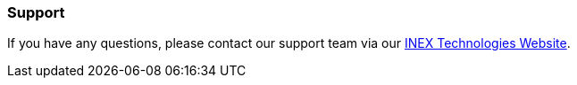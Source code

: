 //!sectnum momentarily stops section numbering
// but decided to leave in since all these 
// warnings will be at the end and should 
// be seen in the TOC with numbers
//:!sectnums:

=== Support
If you have any questions, please contact our support team via our http://www.inextechnologies.com[INEX Technologies Website,window=read-later].

